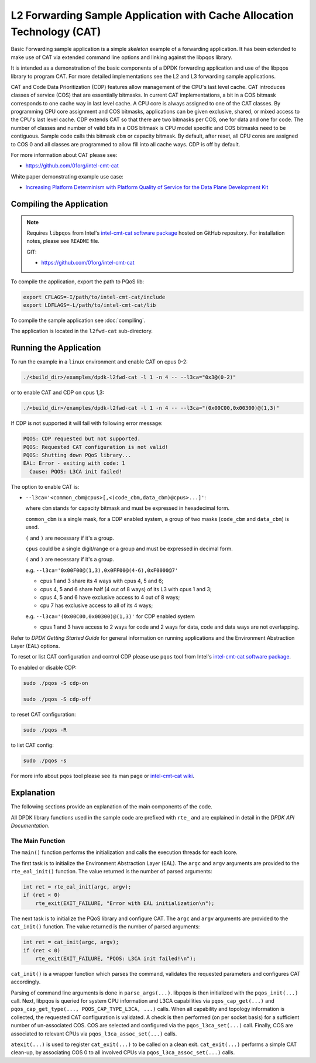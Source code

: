 ..  SPDX-License-Identifier: BSD-3-Clause
    Copyright(c) 2016 Intel Corporation.

L2 Forwarding Sample Application with Cache Allocation Technology (CAT)
=======================================================================

Basic Forwarding sample application is a simple *skeleton* example of
a forwarding application. It has been extended to make use of CAT via extended
command line options and linking against the libpqos library.

It is intended as a demonstration of the basic components of a DPDK forwarding
application and use of the libpqos library to program CAT.
For more detailed implementations see the L2 and L3 forwarding
sample applications.

CAT and Code Data Prioritization (CDP) features allow management of the CPU's
last level cache. CAT introduces classes of service (COS) that are essentially
bitmasks. In current CAT implementations, a bit in a COS bitmask corresponds to
one cache way in last level cache.
A CPU core is always assigned to one of the CAT classes.
By programming CPU core assignment and COS bitmasks, applications can be given
exclusive, shared, or mixed access to the CPU's last level cache.
CDP extends CAT so that there are two bitmasks per COS,
one for data and one for code.
The number of classes and number of valid bits in a COS bitmask is CPU model
specific and COS bitmasks need to be contiguous. Sample code calls this bitmask
``cbm`` or capacity bitmask.
By default, after reset, all CPU cores are assigned to COS 0 and all classes
are programmed to allow fill into all cache ways.
CDP is off by default.

For more information about CAT please see:

* https://github.com/01org/intel-cmt-cat

White paper demonstrating example use case:

* `Increasing Platform Determinism with Platform Quality of Service for the Data Plane Development Kit <http://www.intel.com/content/www/us/en/communications/increasing-platform-determinism-pqos-dpdk-white-paper.html>`_

Compiling the Application
-------------------------
.. note::

    Requires ``libpqos`` from Intel's
    `intel-cmt-cat software package <https://github.com/01org/intel-cmt-cat>`_
    hosted on GitHub repository. For installation notes, please see ``README`` file.

    GIT:

    * https://github.com/01org/intel-cmt-cat


To compile the application, export the path to PQoS lib:

.. code-block:: console

   export CFLAGS=-I/path/to/intel-cmt-cat/include
   export LDFLAGS=-L/path/to/intel-cmt-cat/lib

To compile the sample application see :doc:`compiling`.

The application is located in the ``l2fwd-cat`` sub-directory.


Running the Application
-----------------------

To run the example in a ``linux`` environment and enable CAT on cpus 0-2:

.. code-block:: console

    ./<build_dir>/examples/dpdk-l2fwd-cat -l 1 -n 4 -- --l3ca="0x3@(0-2)"

or to enable CAT and CDP on cpus 1,3:

.. code-block:: console

    ./<build_dir>/examples/dpdk-l2fwd-cat -l 1 -n 4 -- --l3ca="(0x00C00,0x00300)@(1,3)"

If CDP is not supported it will fail with following error message:

.. code-block:: console

    PQOS: CDP requested but not supported.
    PQOS: Requested CAT configuration is not valid!
    PQOS: Shutting down PQoS library...
    EAL: Error - exiting with code: 1
      Cause: PQOS: L3CA init failed!

The option to enable CAT is:

* ``--l3ca='<common_cbm@cpus>[,<(code_cbm,data_cbm)@cpus>...]'``:

  where ``cbm`` stands for capacity bitmask and must be expressed in
  hexadecimal form.

  ``common_cbm`` is a single mask, for a CDP enabled system, a group of two
  masks (``code_cbm`` and ``data_cbm``) is used.

  ``(`` and ``)`` are necessary if it's a group.

  ``cpus`` could be a single digit/range or a group and must be expressed in
  decimal form.

  ``(`` and ``)`` are necessary if it's a group.

  e.g. ``--l3ca='0x00F00@(1,3),0x0FF00@(4-6),0xF0000@7'``

  * cpus 1 and 3 share its 4 ways with cpus 4, 5 and 6;

  * cpus 4, 5 and 6 share half (4 out of 8 ways) of its L3 with cpus 1 and 3;

  * cpus 4, 5 and 6 have exclusive access to 4 out of 8 ways;

  * cpu 7 has exclusive access to all of its 4 ways;

  e.g. ``--l3ca='(0x00C00,0x00300)@(1,3)'`` for CDP enabled system

  * cpus 1 and 3 have access to 2 ways for code and 2 ways for data, code and
    data ways are not overlapping.


Refer to *DPDK Getting Started Guide* for general information on running
applications and the Environment Abstraction Layer (EAL) options.


To reset or list CAT configuration and control CDP please use ``pqos`` tool
from Intel's
`intel-cmt-cat software package <https://github.com/01org/intel-cmt-cat>`_.

To enabled or disable CDP:

.. code-block:: console

    sudo ./pqos -S cdp-on

    sudo ./pqos -S cdp-off

to reset CAT configuration:

.. code-block:: console

    sudo ./pqos -R

to list CAT config:

.. code-block:: console

    sudo ./pqos -s

For more info about ``pqos`` tool please see its man page or
`intel-cmt-cat wiki <https://github.com/01org/intel-cmt-cat/wiki>`_.


Explanation
-----------

The following sections provide an explanation of the main components of the
code.

All DPDK library functions used in the sample code are prefixed with ``rte_``
and are explained in detail in the *DPDK API Documentation*.


The Main Function
~~~~~~~~~~~~~~~~~

The ``main()`` function performs the initialization and calls the execution
threads for each lcore.

The first task is to initialize the Environment Abstraction Layer (EAL).  The
``argc`` and ``argv`` arguments are provided to the ``rte_eal_init()``
function. The value returned is the number of parsed arguments:

.. code-block:: c

    int ret = rte_eal_init(argc, argv);
    if (ret < 0)
        rte_exit(EXIT_FAILURE, "Error with EAL initialization\n");

The next task is to initialize the PQoS library and configure CAT. The
``argc`` and ``argv`` arguments are provided to the ``cat_init()``
function. The value returned is the number of parsed arguments:

.. code-block:: c

    int ret = cat_init(argc, argv);
    if (ret < 0)
        rte_exit(EXIT_FAILURE, "PQOS: L3CA init failed!\n");

``cat_init()`` is a wrapper function which parses the command, validates
the requested parameters and configures CAT accordingly.

Parsing of command line arguments is done in ``parse_args(...)``.
libpqos is then initialized with the ``pqos_init(...)`` call. Next, libpqos is
queried for system CPU information and L3CA capabilities via
``pqos_cap_get(...)`` and ``pqos_cap_get_type(..., PQOS_CAP_TYPE_L3CA, ...)``
calls. When all capability and topology information is collected, the requested
CAT configuration is validated. A check is then performed (on per socket basis)
for a sufficient number of un-associated COS. COS are selected and
configured via the ``pqos_l3ca_set(...)`` call. Finally, COS are associated to
relevant CPUs via ``pqos_l3ca_assoc_set(...)`` calls.

``atexit(...)`` is used to register ``cat_exit(...)`` to be called on
a clean exit. ``cat_exit(...)`` performs a simple CAT clean-up, by associating
COS 0 to all involved CPUs via ``pqos_l3ca_assoc_set(...)`` calls.
